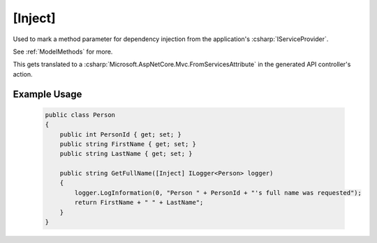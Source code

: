 
.. _InjectAttribute:

[Inject]
========

Used to mark a method parameter for dependency injection from the application's :csharp:`IServiceProvider`.

See :ref:`ModelMethods` for more.

This gets translated to a :csharp:`Microsoft.AspNetCore.Mvc.FromServicesAttribute` in the generated API controller's action.


Example Usage
-------------

    .. code-block:: c#

        public class Person
        {
            public int PersonId { get; set; }
            public string FirstName { get; set; }
            public string LastName { get; set; }

            public string GetFullName([Inject] ILogger<Person> logger)
            {
                logger.LogInformation(0, "Person " + PersonId + "'s full name was requested");
                return FirstName + " " + LastName";
            }
        }